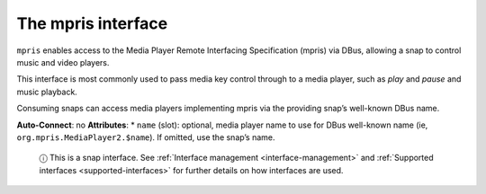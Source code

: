 .. 7877.md

.. _the-mpris-interface:

The mpris interface
===================

``mpris`` enables access to the Media Player Remote Interfacing Specification (mpris) via DBus, allowing a snap to control music and video players.

This interface is most commonly used to pass media key control through to a media player, such as *play* and *pause* and music playback.

Consuming snaps can access media players implementing mpris via the providing snap’s well-known DBus name.

**Auto-Connect**: no **Attributes**: \* ``name`` (slot): optional, media player name to use for DBus well-known name (ie, ``org.mpris.MediaPlayer2.$name``). If omitted, use the snap’s name.

   ⓘ This is a snap interface. See :ref:`Interface management <interface-management>` and :ref:`Supported interfaces <supported-interfaces>` for further details on how interfaces are used.

